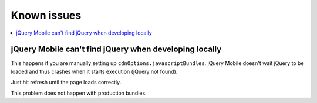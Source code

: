 =============================
 Known issues
=============================

.. contents :: :local:

jQuery Mobile can't find jQuery when developing locally
--------------------------------------------------------

This happens if you are manually setting up ``cdnOptions.javascriptBundles``.
jQuery Mobile doesn't wait jQuery to be loaded and thus crashes when
it starts execution (jQuery not found).

Just hit refresh until the page loads correctly.

This problem does not happen with production bundles.
